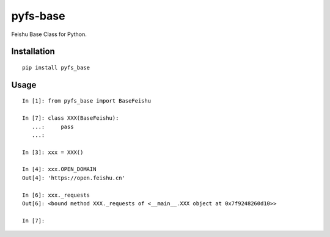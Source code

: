 =========
pyfs-base
=========

Feishu Base Class for Python.

Installation
============

::

    pip install pyfs_base


Usage
=====

::

    In [1]: from pyfs_base import BaseFeishu

    In [7]: class XXX(BaseFeishu):
       ...:     pass
       ...:

    In [3]: xxx = XXX()

    In [4]: xxx.OPEN_DOMAIN
    Out[4]: 'https://open.feishu.cn'

    In [6]: xxx._requests
    Out[6]: <bound method XXX._requests of <__main__.XXX object at 0x7f9248260d10>>

    In [7]:

